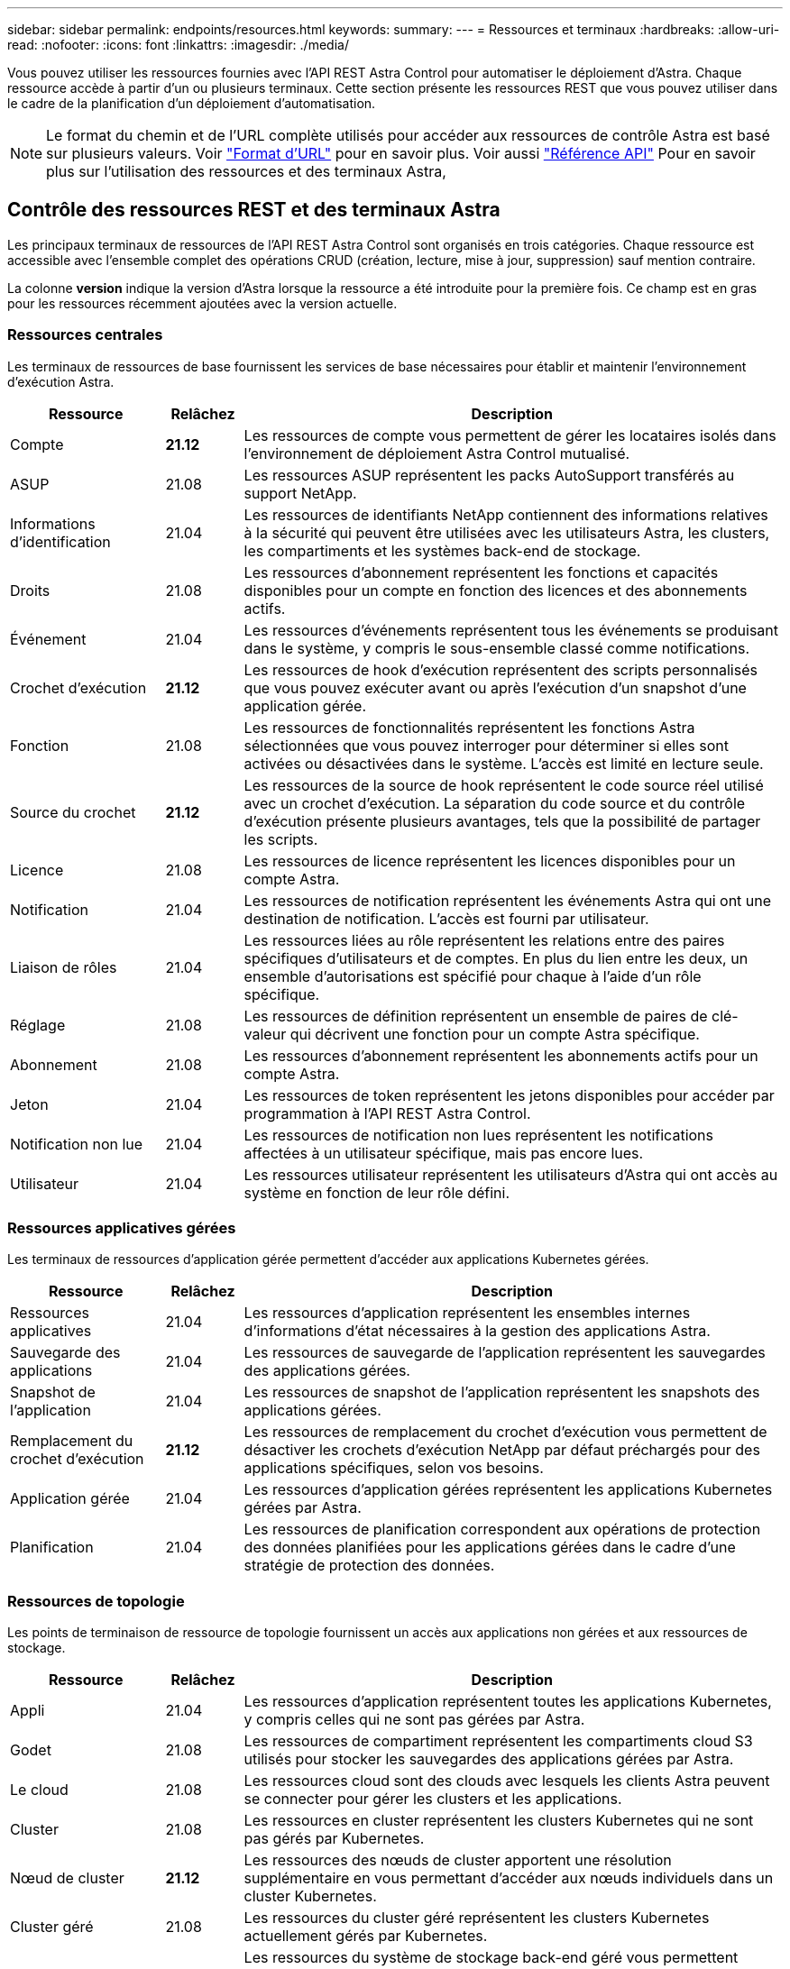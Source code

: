---
sidebar: sidebar 
permalink: endpoints/resources.html 
keywords:  
summary:  
---
= Ressources et terminaux
:hardbreaks:
:allow-uri-read: 
:nofooter: 
:icons: font
:linkattrs: 
:imagesdir: ./media/


[role="lead"]
Vous pouvez utiliser les ressources fournies avec l'API REST Astra Control pour automatiser le déploiement d'Astra. Chaque ressource accède à partir d'un ou plusieurs terminaux. Cette section présente les ressources REST que vous pouvez utiliser dans le cadre de la planification d'un déploiement d'automatisation.


NOTE: Le format du chemin et de l'URL complète utilisés pour accéder aux ressources de contrôle Astra est basé sur plusieurs valeurs. Voir link:../rest-core/url_format.html["Format d'URL"] pour en savoir plus. Voir aussi link:../reference/api_reference.html["Référence API"] Pour en savoir plus sur l'utilisation des ressources et des terminaux Astra,



== Contrôle des ressources REST et des terminaux Astra

Les principaux terminaux de ressources de l'API REST Astra Control sont organisés en trois catégories. Chaque ressource est accessible avec l'ensemble complet des opérations CRUD (création, lecture, mise à jour, suppression) sauf mention contraire.

La colonne *version* indique la version d'Astra lorsque la ressource a été introduite pour la première fois. Ce champ est en gras pour les ressources récemment ajoutées avec la version actuelle.



=== Ressources centrales

Les terminaux de ressources de base fournissent les services de base nécessaires pour établir et maintenir l'environnement d'exécution Astra.

[cols="20,10,70"]
|===
| Ressource | Relâchez | Description 


| Compte | *21.12* | Les ressources de compte vous permettent de gérer les locataires isolés dans l'environnement de déploiement Astra Control mutualisé. 


| ASUP | 21.08 | Les ressources ASUP représentent les packs AutoSupport transférés au support NetApp. 


| Informations d'identification | 21.04 | Les ressources de identifiants NetApp contiennent des informations relatives à la sécurité qui peuvent être utilisées avec les utilisateurs Astra, les clusters, les compartiments et les systèmes back-end de stockage. 


| Droits | 21.08 | Les ressources d'abonnement représentent les fonctions et capacités disponibles pour un compte en fonction des licences et des abonnements actifs. 


| Événement | 21.04 | Les ressources d'événements représentent tous les événements se produisant dans le système, y compris le sous-ensemble classé comme notifications. 


| Crochet d'exécution | *21.12* | Les ressources de hook d'exécution représentent des scripts personnalisés que vous pouvez exécuter avant ou après l'exécution d'un snapshot d'une application gérée. 


| Fonction | 21.08 | Les ressources de fonctionnalités représentent les fonctions Astra sélectionnées que vous pouvez interroger pour déterminer si elles sont activées ou désactivées dans le système. L'accès est limité en lecture seule. 


| Source du crochet | *21.12* | Les ressources de la source de hook représentent le code source réel utilisé avec un crochet d'exécution. La séparation du code source et du contrôle d'exécution présente plusieurs avantages, tels que la possibilité de partager les scripts. 


| Licence | 21.08 | Les ressources de licence représentent les licences disponibles pour un compte Astra. 


| Notification | 21.04 | Les ressources de notification représentent les événements Astra qui ont une destination de notification. L'accès est fourni par utilisateur. 


| Liaison de rôles | 21.04 | Les ressources liées au rôle représentent les relations entre des paires spécifiques d'utilisateurs et de comptes. En plus du lien entre les deux, un ensemble d'autorisations est spécifié pour chaque à l'aide d'un rôle spécifique. 


| Réglage | 21.08 | Les ressources de définition représentent un ensemble de paires de clé-valeur qui décrivent une fonction pour un compte Astra spécifique. 


| Abonnement | 21.08 | Les ressources d'abonnement représentent les abonnements actifs pour un compte Astra. 


| Jeton | 21.04 | Les ressources de token représentent les jetons disponibles pour accéder par programmation à l'API REST Astra Control. 


| Notification non lue | 21.04 | Les ressources de notification non lues représentent les notifications affectées à un utilisateur spécifique, mais pas encore lues. 


| Utilisateur | 21.04 | Les ressources utilisateur représentent les utilisateurs d'Astra qui ont accès au système en fonction de leur rôle défini. 
|===


=== Ressources applicatives gérées

Les terminaux de ressources d'application gérée permettent d'accéder aux applications Kubernetes gérées.

[cols="20,10,70"]
|===
| Ressource | Relâchez | Description 


| Ressources applicatives | 21.04 | Les ressources d'application représentent les ensembles internes d'informations d'état nécessaires à la gestion des applications Astra. 


| Sauvegarde des applications | 21.04 | Les ressources de sauvegarde de l'application représentent les sauvegardes des applications gérées. 


| Snapshot de l'application | 21.04 | Les ressources de snapshot de l'application représentent les snapshots des applications gérées. 


| Remplacement du crochet d'exécution | *21.12* | Les ressources de remplacement du crochet d'exécution vous permettent de désactiver les crochets d'exécution NetApp par défaut préchargés pour des applications spécifiques, selon vos besoins. 


| Application gérée | 21.04 | Les ressources d'application gérées représentent les applications Kubernetes gérées par Astra. 


| Planification | 21.04 | Les ressources de planification correspondent aux opérations de protection des données planifiées pour les applications gérées dans le cadre d'une stratégie de protection des données. 
|===


=== Ressources de topologie

Les points de terminaison de ressource de topologie fournissent un accès aux applications non gérées et aux ressources de stockage.

[cols="20,10,70"]
|===
| Ressource | Relâchez | Description 


| Appli | 21.04 | Les ressources d'application représentent toutes les applications Kubernetes, y compris celles qui ne sont pas gérées par Astra. 


| Godet | 21.08 | Les ressources de compartiment représentent les compartiments cloud S3 utilisés pour stocker les sauvegardes des applications gérées par Astra. 


| Le cloud | 21.08 | Les ressources cloud sont des clouds avec lesquels les clients Astra peuvent se connecter pour gérer les clusters et les applications. 


| Cluster | 21.08 | Les ressources en cluster représentent les clusters Kubernetes qui ne sont pas gérés par Kubernetes. 


| Nœud de cluster | *21.12* | Les ressources des nœuds de cluster apportent une résolution supplémentaire en vous permettant d'accéder aux nœuds individuels dans un cluster Kubernetes. 


| Cluster géré | 21.08 | Les ressources du cluster géré représentent les clusters Kubernetes actuellement gérés par Kubernetes. 


| Stockage back-end géré | *21.12* | Les ressources du système de stockage back-end géré vous permettent d'accéder aux représentations extraites des fournisseurs de stockage back-end. Ces systèmes de stockage back-end peuvent être utilisés par les clusters et les applications gérés. 


| Espace de noms | *21.12* | Les ressources d'espace de noms permettent d'accéder aux espaces de noms utilisés dans un cluster Kubernetes. 


| Système back-end | 21.08 | Les ressources de stockage back-end représentent des fournisseurs de services de stockage utilisables par les clusters et les applications gérés Astra. 


| Classe de stockage | 21.08 | Les ressources de classe de stockage représentent différents types ou classes de stockage détectés et disponibles pour un cluster géré spécifique. 


| Dispositif de stockage | *21.12* | Les ressources associées au dispositif de stockage permettent d'accéder aux disques associés à un nœud de stockage spécifique pour les systèmes back-end de stockage de type Astra Data Store (ADS). Un système back-end ADS est déployé en tant que clusters Kubernetes. 


| Nœud de stockage | *21.12* | Les ressources du nœud de stockage représentent les nœuds qui font partie d'un cluster ADS. 


| Volumétrie | 21.04 | Les ressources de volume représentent les volumes de stockage Kubernetes associés aux applications gérées. 
|===


== Ressources supplémentaires et terminaux

Vous pouvez utiliser plusieurs ressources et terminaux supplémentaires pour prendre en charge un déploiement Astra,


NOTE: Ces ressources et ces terminaux ne sont pas inclus dans la documentation de référence de l'API REST Astra Control.

OpenAPI:: Les noeuds finaux OpenAPI donnent accès au document JSON OpenAPI actuel et à d'autres ressources associées.
OpenMetrics:: Les noeuds finaux OpenMetrics fournissent un accès aux mesures du compte via la ressource OpenMetrics. Il est proposé avec le modèle de déploiement d'Astra Control Center.


